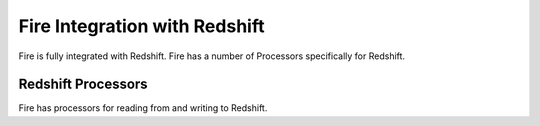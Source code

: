 Fire Integration with Redshift
========================

Fire is fully integrated with Redshift. Fire has a number of Processors specifically for Redshift.

Redshift Processors
-------------

Fire has processors for reading from and writing to Redshift.


